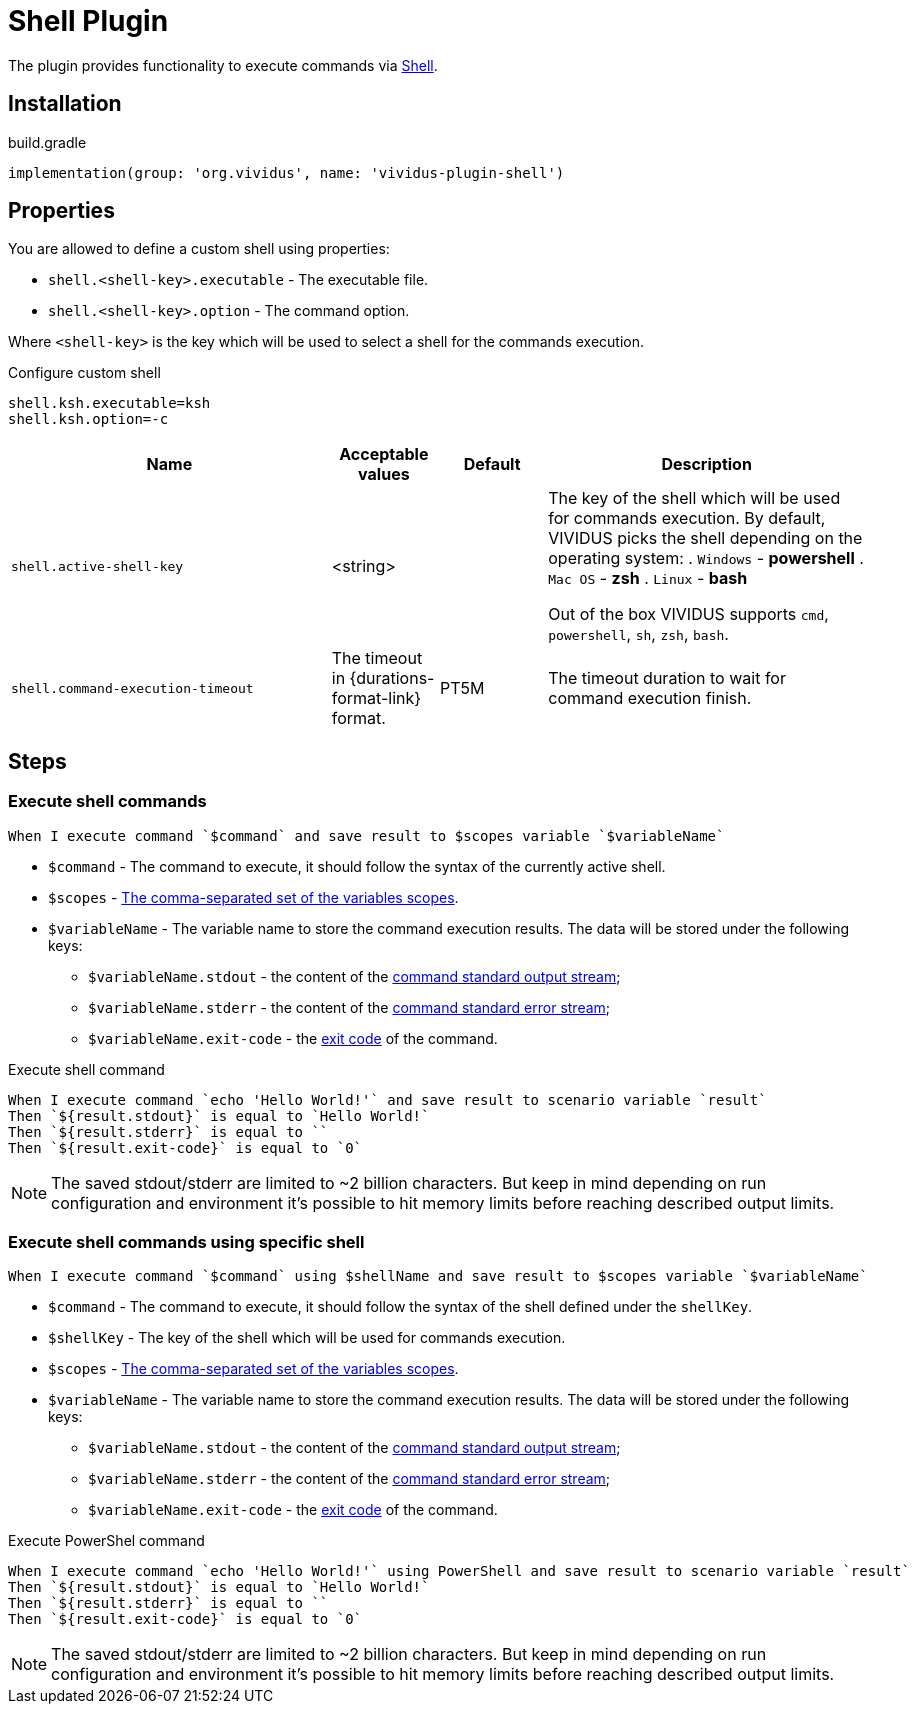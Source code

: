 = Shell Plugin

The plugin provides functionality to execute commands via https://en.wikipedia.org/wiki/Shell_(computing)[Shell].

== Installation

.build.gradle
[source,gradle,subs="attributes+"]
----
implementation(group: 'org.vividus', name: 'vividus-plugin-shell')
----

== Properties

You are allowed to define a custom shell using properties:

* `shell.<shell-key>.executable` - The executable file.
* `shell.<shell-key>.option` - The command option.

Where `<shell-key>` is the key which will be used to select a shell for the commands execution.

.Configure custom shell
[source,properties]
----
shell.ksh.executable=ksh
shell.ksh.option=-c
----

[cols="3,1,1,3", options="header"]
|===
|Name
|Acceptable values
|Default
|Description

|`shell.active-shell-key`
|<string>
|
a|The key of the shell which will be used for commands execution. By default, VIVIDUS picks the shell depending on the operating system:
. `Windows` - *powershell*
. `Mac OS` - *zsh*
. `Linux` - *bash*

Out of the box VIVIDUS supports `cmd`, `powershell`, `sh`, `zsh`, `bash`.

|`shell.command-execution-timeout`
|The timeout in {durations-format-link} format.
|PT5M
|The timeout duration to wait for command execution finish.

|===


== Steps

=== Execute shell commands

[source,gherkin]
----
When I execute command `$command` and save result to $scopes variable `$variableName`
----

* `$command` - The command to execute, it should follow the syntax of the currently active shell.
* `$scopes` - xref:commons:variables.adoc#_scopes[The comma-separated set of the variables scopes].
* `$variableName` - The variable name to store the command execution results. The data will be stored under the following keys:
+
  - `$variableName.stdout` - the content of the https://en.wikipedia.org/wiki/Standard_streams#Standard_output_(stdout)[command standard output stream];
  - `$variableName.stderr` - the content of the https://en.wikipedia.org/wiki/Standard_streams#Standard_error_(stderr)[command standard error stream];
  - `$variableName.exit-code` - the https://en.wikipedia.org/wiki/Exit_status[exit code] of the command.

.Execute shell command
[source,gherkin]
----
When I execute command `echo 'Hello World!'` and save result to scenario variable `result`
Then `${result.stdout}` is equal to `Hello World!`
Then `${result.stderr}` is equal to ``
Then `${result.exit-code}` is equal to `0`
----

NOTE: The saved stdout/stderr are limited to ~2 billion characters. But keep in mind depending on run configuration and environment it's possible to hit memory limits before reaching described output limits.

=== Execute shell commands using specific shell

[source,gherkin]
----
When I execute command `$command` using $shellName and save result to $scopes variable `$variableName`
----

* `$command` - The command to execute, it should follow the syntax of the shell defined under the `shellKey`.
* `$shellKey` - The key of the shell which will be used for commands execution.
* `$scopes` - xref:commons:variables.adoc#_scopes[The comma-separated set of the variables scopes].
* `$variableName` - The variable name to store the command execution results. The data will be stored under the following keys:
+
  - `$variableName.stdout` - the content of the https://en.wikipedia.org/wiki/Standard_streams#Standard_output_(stdout)[command standard output stream];
  - `$variableName.stderr` - the content of the https://en.wikipedia.org/wiki/Standard_streams#Standard_error_(stderr)[command standard error stream];
  - `$variableName.exit-code` - the https://en.wikipedia.org/wiki/Exit_status[exit code] of the command.

.Execute PowerShel command
[source,gherkin]
----
When I execute command `echo 'Hello World!'` using PowerShell and save result to scenario variable `result`
Then `${result.stdout}` is equal to `Hello World!`
Then `${result.stderr}` is equal to ``
Then `${result.exit-code}` is equal to `0`
----

NOTE: The saved stdout/stderr are limited to ~2 billion characters. But keep in mind depending on run configuration and environment it's possible to hit memory limits before reaching described output limits.
